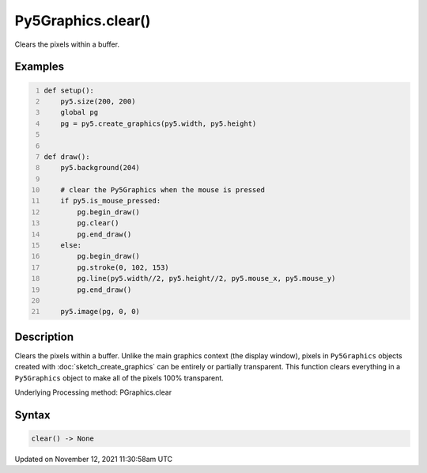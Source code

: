Py5Graphics.clear()
===================

Clears the pixels within a buffer.

Examples
--------

.. raw:: html

    <div class="example-table">

.. raw:: html

    <div class="example-row"><div class="example-cell-image">

.. raw:: html

    </div><div class="example-cell-code">

.. code:: python
    :number-lines:

    def setup():
        py5.size(200, 200)
        global pg
        pg = py5.create_graphics(py5.width, py5.height)


    def draw():
        py5.background(204)

        # clear the Py5Graphics when the mouse is pressed
        if py5.is_mouse_pressed:
            pg.begin_draw()
            pg.clear()
            pg.end_draw()
        else:
            pg.begin_draw()
            pg.stroke(0, 102, 153)
            pg.line(py5.width//2, py5.height//2, py5.mouse_x, py5.mouse_y)
            pg.end_draw()

        py5.image(pg, 0, 0)

.. raw:: html

    </div></div>

.. raw:: html

    </div>

Description
-----------

Clears the pixels within a buffer. Unlike the main graphics context (the display window), pixels in ``Py5Graphics`` objects created with :doc:`sketch_create_graphics` can be entirely or partially transparent. This function clears everything in a ``Py5Graphics`` object to make all of the pixels 100% transparent.

Underlying Processing method: PGraphics.clear

Syntax
------

.. code:: python

    clear() -> None

Updated on November 12, 2021 11:30:58am UTC

